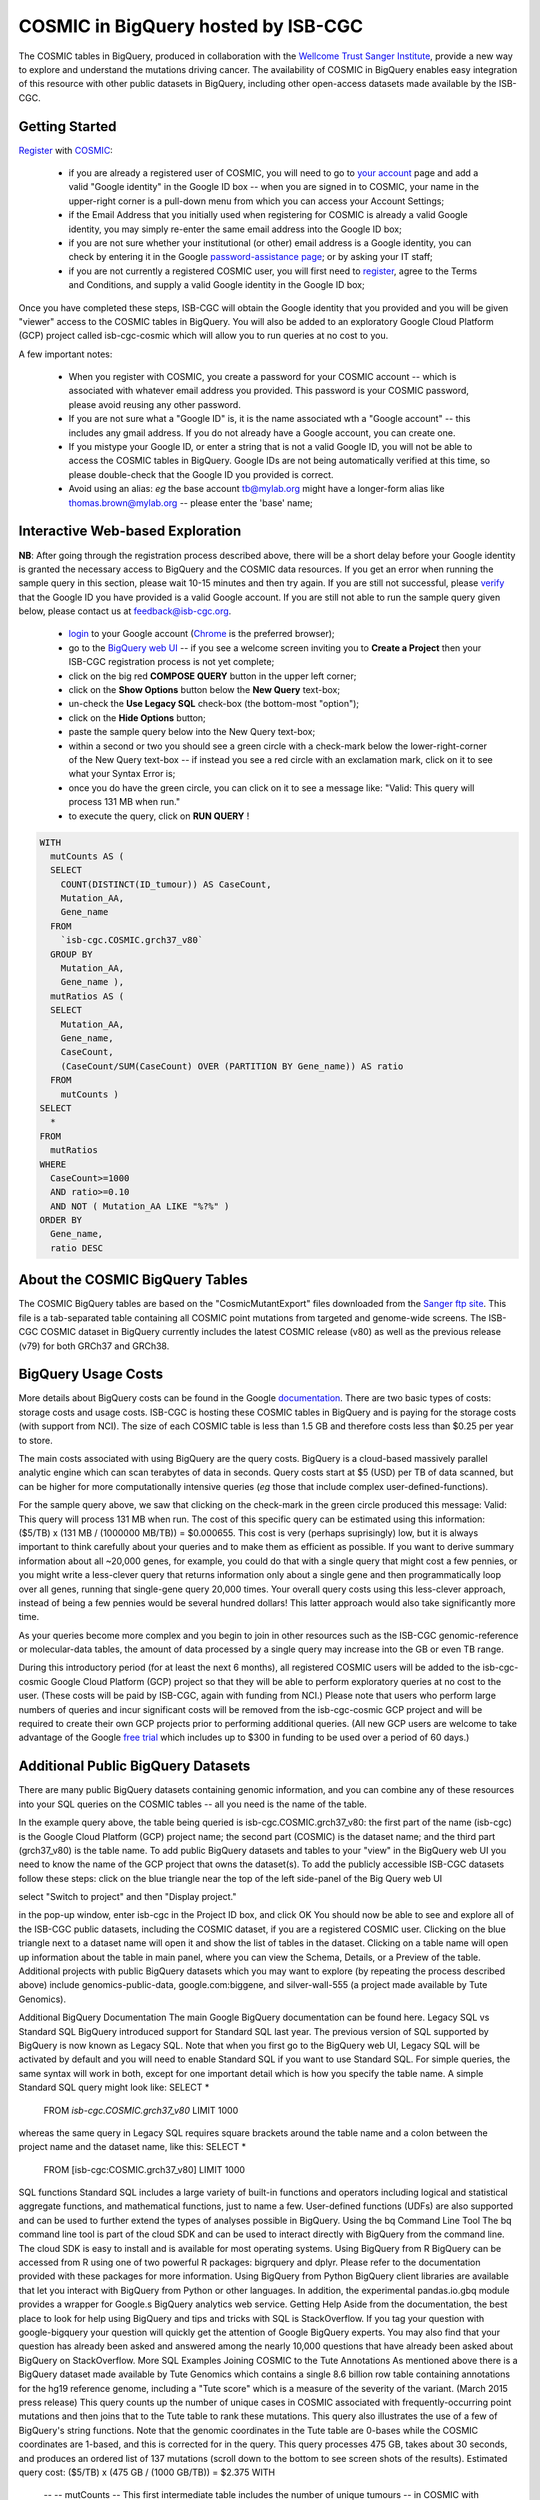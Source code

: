 *************************************
COSMIC in BigQuery hosted by ISB-CGC
*************************************

The COSMIC tables in BigQuery, produced in collaboration with the `Wellcome Trust Sanger Institute <http://www.sanger.ac.uk/>`_, provide a new way to explore and understand the mutations driving cancer.  The availability of COSMIC in BigQuery enables easy integration of this resource with other public datasets in BigQuery, including other open-access datasets made available by the ISB-CGC.

Getting Started
###############

`Register <https://cancer.sanger.ac.uk/cosmic/register>`_ with 
`COSMIC <https://cancer.sanger.ac.uk/cosmic/about>`_:

    * if you are already a registered user of COSMIC, you will need to go to `your account <https://cancer.sanger.ac.uk/cosmic/myaccount>`_ page and add a valid "Google identity" in the Google ID box -- when you are signed in to COSMIC, your name in the upper-right corner is a pull-down menu from which you can access your Account Settings;
    * if the Email Address that you initially used when registering for COSMIC is already a valid Google identity, you may simply re-enter the same email address into the Google ID box;
    * if you are not sure whether your institutional (or other) email address is a Google identity, you can check by entering it in the Google `password-assistance page <https://accounts.google.com/ForgotPasswd>`_; or by asking your IT staff;
    * if you are not currently a registered COSMIC user, you will first need to `register <https://cancer.sanger.ac.uk/cosmic/register>`_, agree to the Terms and Conditions, and supply a valid Google identity in the Google ID box;

Once you have completed these steps, ISB-CGC will obtain the Google identity that you provided and you will be given "viewer" access to the COSMIC tables in BigQuery.  You will also be added to an exploratory Google Cloud Platform (GCP) project called isb-cgc-cosmic which will allow you to run queries at no cost to you.
 
A few important notes:

    * When you register with COSMIC, you create a password for your COSMIC account -- which is associated with whatever email address you provided.  This password is your COSMIC password, please avoid reusing any other password.
    * If you are not sure what a "Google ID" is, it is the name associated wth a  "Google account"  -- this includes any gmail address.  If you do not already have a Google account, you can create one.
    * If you mistype your Google ID, or enter a string that is not a valid Google ID, you will not be able to access the COSMIC tables in BigQuery.  Google IDs are not being automatically verified at this time, so please double-check that the Google ID you provided is correct.  
    * Avoid using an alias: *eg* the base account tb@mylab.org might have a longer-form alias like thomas.brown@mylab.org -- please enter the 'base' name;

Interactive Web-based Exploration
#################################

**NB**:  After going through the registration process described above, there will be a short 
delay before your Google identity is granted the necessary access to BigQuery and the COSMIC 
data resources.  If you get an error when running the sample query in this section, please 
wait 10-15 minutes and then try again. If you are still not successful, please 
`verify <https://accounts.google.com/ForgotPasswd>`_
that the Google ID you have provided is a valid Google account.  If you are still not able
to run the sample query given below, please contact us at feedback@isb-cgc.org.

    * `login <https://accounts.google.com/Login>`_ to your Google account (`Chrome <https://www.google.com/chrome/browser/desktop/index.html>`_ is the preferred browser);
    * go to the `BigQuery web UI <bigquery.cloud.google.com>`_  --  if you see a welcome screen inviting you to **Create a Project** then your ISB-CGC registration process is not yet complete;
    * click on the big red **COMPOSE QUERY** button in the upper left corner;
    * click on the **Show Options**  button below the **New Query** text-box;
    * un-check the **Use Legacy SQL** check-box (the bottom-most "option");
    * click on the **Hide Options** button;
    * paste the sample query below into the New Query text-box;
    * within a second or two you should see a green circle with a check-mark below the lower-right-corner of the New Query text-box  --  if instead you see a red circle with an exclamation mark, click on it to see what your Syntax Error is;
    * once you do have the green circle, you can click on it to see a message like: "Valid: This query will process 131 MB when run."
    * to execute the query, click on **RUN QUERY** !       

.. code-block:: sql

    WITH
      mutCounts AS (
      SELECT
        COUNT(DISTINCT(ID_tumour)) AS CaseCount,
        Mutation_AA,
        Gene_name
      FROM
        `isb-cgc.COSMIC.grch37_v80`
      GROUP BY
        Mutation_AA,
        Gene_name ),
      mutRatios AS (
      SELECT
        Mutation_AA,
        Gene_name,
        CaseCount,
        (CaseCount/SUM(CaseCount) OVER (PARTITION BY Gene_name)) AS ratio
      FROM
        mutCounts )
    SELECT
      *
    FROM
      mutRatios
    WHERE
      CaseCount>=1000
      AND ratio>=0.10
      AND NOT ( Mutation_AA LIKE "%?%" )
    ORDER BY
      Gene_name,
      ratio DESC

About the COSMIC BigQuery Tables
################################

The COSMIC BigQuery tables are based on the "CosmicMutantExport" files downloaded from the 
`Sanger ftp site <http://cancer.sanger.ac.uk/cosmic/download>`_.  
This file is a tab-separated table containing all COSMIC point mutations 
from targeted and genome-wide screens.  The ISB-CGC COSMIC dataset in BigQuery currently 
includes the latest COSMIC release (v80) as well as the previous release (v79) for both 
GRCh37 and GRCh38.

BigQuery Usage Costs
####################

More details about BigQuery costs can be found in the Google 
`documentation <https://cloud.google.com/bigquery/pricing>`_.  
There are two basic types of costs: storage costs and usage costs.  ISB-CGC is hosting 
these COSMIC tables in BigQuery and is paying for the storage costs (with support from NCI).  
The size of each COSMIC table is less than 1.5 GB and therefore costs less than $0.25 per year to store.

The main costs associated with using BigQuery are the query costs.  BigQuery is a 
cloud-based massively parallel analytic engine which can scan terabytes of data in seconds.  
Query costs start at $5 (USD) per TB of data scanned, but can be higher for more 
computationally intensive queries (*eg* those that include complex user-defined-functions).

For the sample query above, we saw that clicking on the check-mark in the green circle 
produced this message: Valid:  This query will process 131 MB when run.
The cost of this specific query can be estimated using this information: 
($5/TB) x (131 MB / (1000000 MB/TB)) = $0.000655.  This cost is very (perhaps suprisingly) low, 
but it is always important to think carefully about your queries and to make them as 
efficient as possible.  If you want to derive summary information about all ~20,000 genes, 
for example, you could do that with a single query that might cost a few pennies, or 
you might write a less-clever query that returns information only about a single gene 
and then programmatically loop over all genes, running that single-gene query 20,000 times.  
Your overall query costs using this less-clever approach, instead of being a few pennies 
would be several hundred dollars!  This latter approach would also take significantly more time.  

As your queries become more complex and you begin to join in other resources such as the 
ISB-CGC genomic-reference or molecular-data tables, the amount of data processed by a 
single query may increase into the GB or even TB range.

During this introductory period (for at least the next 6 months), all registered COSMIC 
users will be added to the isb-cgc-cosmic Google Cloud Platform (GCP) project so that 
they will be able to perform exploratory queries at no cost to the user.  
(These costs will be paid by ISB-CGC, again with funding from NCI.)  Please note that 
users who perform large numbers of queries and incur significant costs will be 
removed from the isb-cgc-cosmic GCP project and will be required to create their own 
GCP projects prior to performing additional queries.  (All new GCP users are welcome 
to take advantage of the Google `free trial <https://cloud.google.com/free-trial/>`_ 
which includes up to $300 in funding to be used over a period of 60 days.)

Additional Public BigQuery Datasets
###################################

There are many public BigQuery datasets containing genomic information, and you 
can combine any of these resources into your SQL queries on the COSMIC tables -- 
all you need is the name of the table.
  
In the example query above, the table being queried is isb-cgc.COSMIC.grch37_v80: the first part of the name (isb-cgc) is the Google Cloud Platform (GCP) project name; the second part (COSMIC) is the dataset name; and the third part (grch37_v80) is the table name.
To add public BigQuery datasets and tables to your "view" in the BigQuery web UI you need to know the name of the GCP project that owns the dataset(s).  To add the publicly accessible ISB-CGC datasets follow these steps:
click on the blue triangle near the top of the left side-panel of the Big Query web  UI

select "Switch to project" and then "Display project."

in the pop-up window, enter isb-cgc in the Project ID box, and click OK
You should now be able to see and explore all of the ISB-CGC public datasets, including the COSMIC dataset, if you are a registered COSMIC user.  Clicking on the blue triangle next to a dataset name will open it and show the list of tables in the dataset.  Clicking on a table name will open up information about the table in main panel, where you can view the Schema, Details, or a Preview of the table.
Additional projects with public BigQuery datasets which you may want to explore (by repeating the process described above) include genomics-public-data, google.com:biggene, and silver-wall-555 (a project made available by Tute Genomics).

Additional BigQuery Documentation
The main Google BigQuery documentation can be found here.  
Legacy SQL vs Standard SQL
BigQuery introduced support for Standard SQL last year.  The previous version of SQL supported by BigQuery is now known as Legacy SQL.  Note that when you first go to the BigQuery web UI, Legacy SQL will be activated by default and you will need to enable Standard SQL if you want to use Standard SQL.  For simple queries, the same syntax will work in both, except for one important detail which is how you specify the table name.  A simple Standard SQL query might look like:
SELECT *
  FROM `isb-cgc.COSMIC.grch37_v80`
  LIMIT 1000

whereas the same query in Legacy SQL requires square brackets around the table name and a colon between the project name and the dataset name, like this:
SELECT *
  FROM [isb-cgc:COSMIC.grch37_v80]
  LIMIT 1000
SQL functions
Standard SQL includes a large variety of built-in functions and operators including logical and statistical aggregate functions, and mathematical functions, just to name a few.  User-defined functions (UDFs) are also supported and can be used to further extend the types of analyses possible in BigQuery.
Using the bq Command Line Tool
The bq command line tool is part of the cloud SDK and can be used to interact directly with BigQuery from the command line.  The cloud SDK is easy to install and is available for most operating systems.
Using BigQuery from R
BigQuery can be accessed from R using one of two powerful R packages: bigrquery and dplyr.  Please refer to the documentation provided with these packages for more information.
Using BigQuery from Python
BigQuery client libraries are available that let you interact with BigQuery from Python or other languages.  In addition, the experimental pandas.io.gbq module provides a wrapper for Google.s BigQuery analytics web service.
Getting Help
Aside from the documentation, the best place to look for help using BigQuery and tips and tricks with SQL is StackOverflow.  If you tag your question with google-bigquery     your question will quickly get the attention of Google BigQuery experts.  You may also find that your question has already been asked and answered among the nearly 10,000 questions that have already been asked about BigQuery on StackOverflow. 
More SQL Examples
Joining COSMIC to the Tute Annotations 
As mentioned above there is a BigQuery dataset made available by Tute Genomics which contains a single 8.6 billion row table containing annotations for the hg19 reference genome, including a "Tute score" which is a measure of the severity of the variant.  (March 2015 press release)
This query counts up the number of unique cases in COSMIC associated with frequently-occurring point mutations and then joins that to the Tute table to rank these mutations.  This query also illustrates the use of a few of BigQuery's string functions.  Note that the genomic coordinates in the Tute table are 0-bases while the COSMIC coordinates are 1-based, and this is corrected for in the query.
This query processes 475 GB, takes about 30 seconds, and produces an ordered list of 137 mutations (scroll down to the bottom to see screen shots of the results).  
Estimated query cost:  ($5/TB) x (475 GB / (1000 GB/TB)) = $2.375
WITH
  --
  -- mutCounts
  -- This first intermediate table includes the number of unique tumours 
  -- in COSMIC with point-mutations at a given genomic position.  Since the 
  -- the COSMIC table has a single field called Mutation_genome_position,
  -- we will want to split this into chromosome, startPos, and endPos.
  mutCounts AS (
  SELECT
    COUNT(DISTINCT(ID_tumour)) AS COSMIC_caseCount,
    Mutation_CDS AS COSMIC_CDS,
    SUBSTR(Mutation_CDS,-3,3) AS COSMIC_nucChange,
    Mutation_AA AS COSMIC_AA,
    SPLIT(Mutation_genome_position,':')[OFFSET(0)] AS chromosome,
    CAST(SPLIT(SPLIT(Mutation_genome_position,':')[OFFSET(1)],'-')[OFFSET(0)] AS INT64) AS startPos,
    CAST(SPLIT(SPLIT(Mutation_genome_position,':')[OFFSET(1)],'-')[OFFSET(1)] AS INT64) AS endPos
  FROM
    `isb-cgc.COSMIC.grch37_v80`
  WHERE
    Mutation_genome_position IS NOT NULL
    AND GRCh=37
    AND SUBSTR(Mutation_CDS,-2,1)='>'
  GROUP BY
    Mutation_CDS,
    Mutation_AA,
    Mutation_genome_position
  HAVING
    COSMIC_caseCount>=100 ),
  --
  -- fromTute
  -- Next, we extract just a few columns from the Tute table, while adjusting the
  -- 0-based coordinates.
  fromTute AS (
  SELECT
    Chr,
    (Start+1) AS Start,
    (`End`+1) AS `End`,
    Func,
    Gene,
    NucleotideChange AS Tute_CDS,
    SUBSTR(NucleotideChange,-3,3) AS Tute_nucChange,
    AA AS Tute_AA,
    cytoBand,
    TUTE AS Tute_Score
  FROM
    `silver-wall-555.TuteTable.hg19`
  WHERE
    SUBSTR(NucleotideChange,-2,1)='>'
  GROUP BY
    Chr,
    Start,
    `End`,
    Func,
    Gene,
    NucleotideChange,
    AA,
    cytoBand,
    TUTE ),
  --
  -- join1
  -- Now we join these two tables by aligning rows where the chromosome, start,
  -- end, and nucleotide-change are identical.
  join1 AS (
  SELECT
    Gene,
    Chr,
    Start,
    `End`,
    cytoBand,
    Func,
    COSMIC_nucChange AS nucChange,
    COSMIC_AA,
    Tute_AA,
    Tute_Score,
    COSMIC_caseCount
  FROM
    mutCounts
  JOIN
    fromTute
  ON
    chromosome=Chr
    AND startPos=Start
    AND endPos=`End`
    AND COSMIC_nucChange=Tute_nucChange )
  --
  -- Final select on the join result.
SELECT
  *
FROM
  join1
ORDER BY
  Tute_Score DESC,
  COSMIC_caseCount DESC


...

Note that the COSMIC_AA and the Tute_AA columns may not always be identical (although they are for all rows shown above).  Although the genomic coordinates of the variation, and the nucleotide change are required to match (by the JOIN statement in the query), the amino-acid change depends on the specific transcript being used to infer the protein sequence and may therefore be different between the two data sources.


